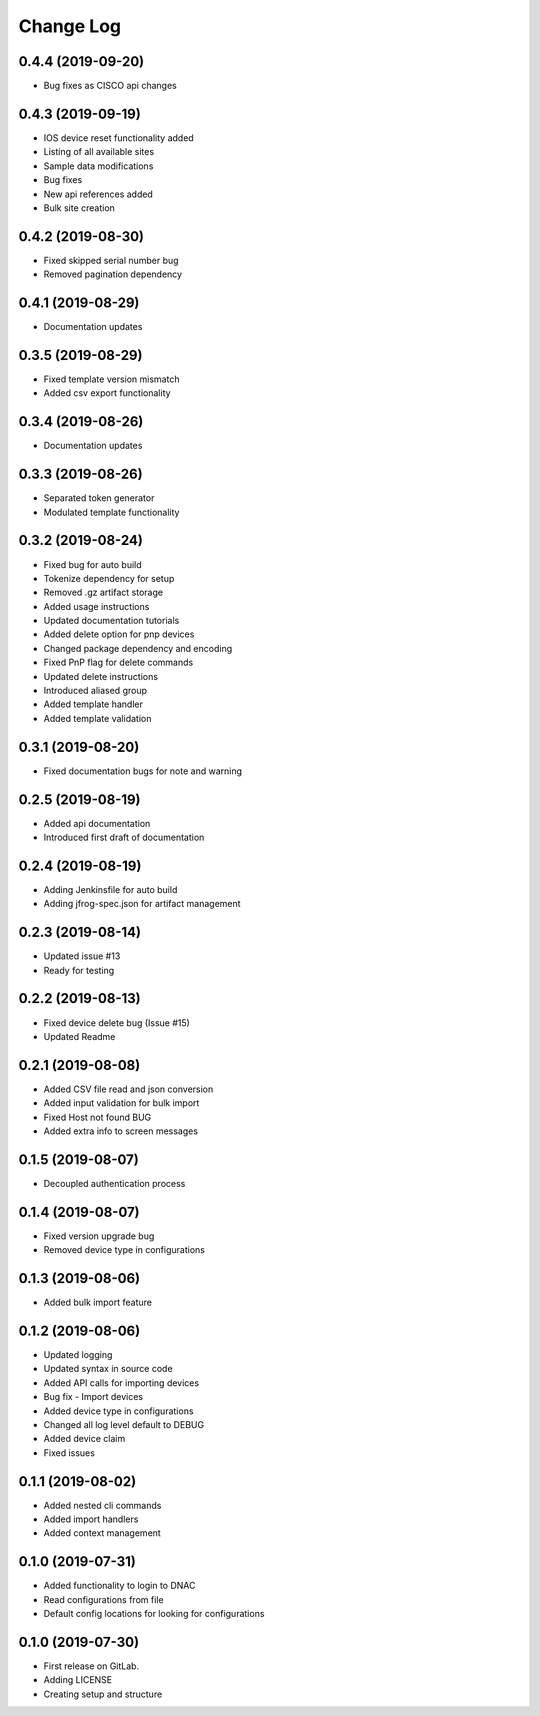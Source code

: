 ==========
Change Log
==========

0.4.4 (2019-09-20)
------------------

* Bug fixes as CISCO api changes

0.4.3 (2019-09-19)
------------------

* IOS device reset functionality added
* Listing of all available sites
* Sample data modifications
* Bug fixes
* New api references added
* Bulk site creation

0.4.2 (2019-08-30)
------------------

* Fixed skipped serial number bug
* Removed pagination dependency

0.4.1 (2019-08-29)
------------------

* Documentation updates

0.3.5 (2019-08-29)
------------------

* Fixed template version mismatch
* Added csv export functionality

0.3.4 (2019-08-26)
------------------

* Documentation updates

0.3.3 (2019-08-26)
------------------

* Separated token generator
* Modulated template functionality

0.3.2 (2019-08-24)
------------------

* Fixed bug for auto build
* Tokenize dependency for setup
* Removed .gz artifact storage
* Added usage instructions
* Updated documentation tutorials
* Added delete option for pnp devices
* Changed package dependency and encoding
* Fixed PnP flag for delete commands
* Updated delete instructions
* Introduced aliased group
* Added template handler
* Added template validation

0.3.1 (2019-08-20)
------------------

* Fixed documentation bugs for note and warning

0.2.5 (2019-08-19)
------------------

* Added api documentation
* Introduced first draft of documentation

0.2.4 (2019-08-19)
------------------

* Adding Jenkinsfile for auto build
* Adding jfrog-spec.json for artifact management

0.2.3 (2019-08-14)
------------------

* Updated issue #13
* Ready for testing

0.2.2 (2019-08-13)
------------------

* Fixed device delete bug (Issue #15)
* Updated Readme

0.2.1 (2019-08-08)
------------------

* Added CSV file read and json conversion
* Added input validation for bulk import
* Fixed Host not found BUG
* Added extra info to screen messages

0.1.5 (2019-08-07)
------------------

* Decoupled authentication process

0.1.4 (2019-08-07)
------------------

* Fixed version upgrade bug
* Removed device type in configurations

0.1.3 (2019-08-06)
------------------

* Added bulk import feature

0.1.2 (2019-08-06)
------------------

* Updated logging
* Updated syntax in source code
* Added API calls for importing devices
* Bug fix - Import devices
* Added device type in configurations
* Changed all log level default to DEBUG
* Added device claim
* Fixed issues

0.1.1 (2019-08-02)
------------------

* Added nested cli commands
* Added import handlers
* Added context management

0.1.0 (2019-07-31)
------------------

* Added functionality to login to DNAC
* Read configurations from file
* Default config locations for looking for configurations

0.1.0 (2019-07-30)
------------------

* First release on GitLab.
* Adding LICENSE
* Creating setup and structure
